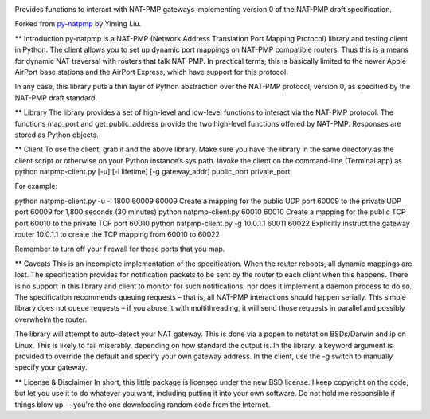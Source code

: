 .. image:: https://img.shields.io/pypi/v/skeleton.svg
   :target: `PyPI link`_

.. image:: https://img.shields.io/pypi/pyversions/skeleton.svg
   :target: `PyPI link`_

.. _PyPI link: https://pypi.org/project/skeleton

.. image:: https://github.com/jaraco/skeleton/workflows/tests/badge.svg
   :target: https://github.com/jaraco/skeleton/actions?query=workflow%3A%22tests%22
   :alt: tests

.. image:: https://img.shields.io/badge/code%20style-black-000000.svg
   :target: https://github.com/psf/black
   :alt: Code style: Black

.. .. image:: https://readthedocs.org/projects/skeleton/badge/?version=latest
..    :target: https://skeleton.readthedocs.io/en/latest/?badge=latest

Provides functions to interact with NAT-PMP gateways implementing version 0
of the NAT-PMP draft specification.

Forked from `py-natpmp <https://github.com/yimingliu/py-natpmp>`_ by
Yiming Liu.

** Introduction
py-natpmp is a NAT-PMP (Network Address Translation Port Mapping Protocol) library and testing client in Python. The client allows you to set up dynamic port mappings on NAT-PMP compatible routers. Thus this is a means for dynamic NAT traversal with routers that talk NAT-PMP. In practical terms, this is basically limited to the newer Apple AirPort base stations and the AirPort Express, which have support for this protocol.

In any case, this library puts a thin layer of Python abstraction over the NAT-PMP protocol, version 0, as specified by the NAT-PMP draft standard.

** Library
The library provides a set of high-level and low-level functions to interact via the NAT-PMP protocol. The functions map_port and get_public_address provide the two high-level functions offered by NAT-PMP. Responses are stored as Python objects.

** Client
To use the client, grab it and the above library. Make sure you have the library in the same directory as the client script or otherwise on your Python instance’s sys.path. Invoke the client on the command-line (Terminal.app) as python natpmp-client.py [-u] [-l lifetime] [-g gateway_addr] public_port private_port.

For example:

python natpmp-client.py -u -l 1800 60009 60009
Create a mapping for the public UDP port 60009 to the private UDP port 60009 for 1,800 seconds (30 minutes)
python natpmp-client.py 60010 60010
Create a mapping for the public TCP port 60010 to the private TCP port 60010
python natpmp-client.py -g 10.0.1.1 60011 60022
Explicitly instruct the gateway router 10.0.1.1 to create the TCP mapping from 60010 to 60022

Remember to turn off your firewall for those ports that you map.

** Caveats
This is an incomplete implementation of the specification.  When the router reboots, all dynamic mappings are lost.  The specification provides for notification packets to be sent by the router to each client when this happens.  There is no support in this library and client to monitor for such notifications, nor does it implement a daemon process to do so.  The specification recommends queuing requests – that is, all NAT-PMP interactions should happen serially.  This simple library does not queue requests – if you abuse it with multithreading, it will send those requests in parallel and possibly overwhelm the router.

The library will attempt to auto-detect your NAT gateway. This is done via a popen to netstat on BSDs/Darwin and ip on Linux. This is likely to fail miserably, depending on how standard the output is. In the library, a keyword argument is provided to override the default and specify your own gateway address. In the client, use the -g switch to manually specify your gateway.

** License & Disclaimer
In short, this little package is licensed under the new BSD license.  I keep copyright on the code, but let you use it to do whatever you want, including putting it into your own software.  Do not hold me responsible if things blow up -- you're the one downloading random code from the Internet.
